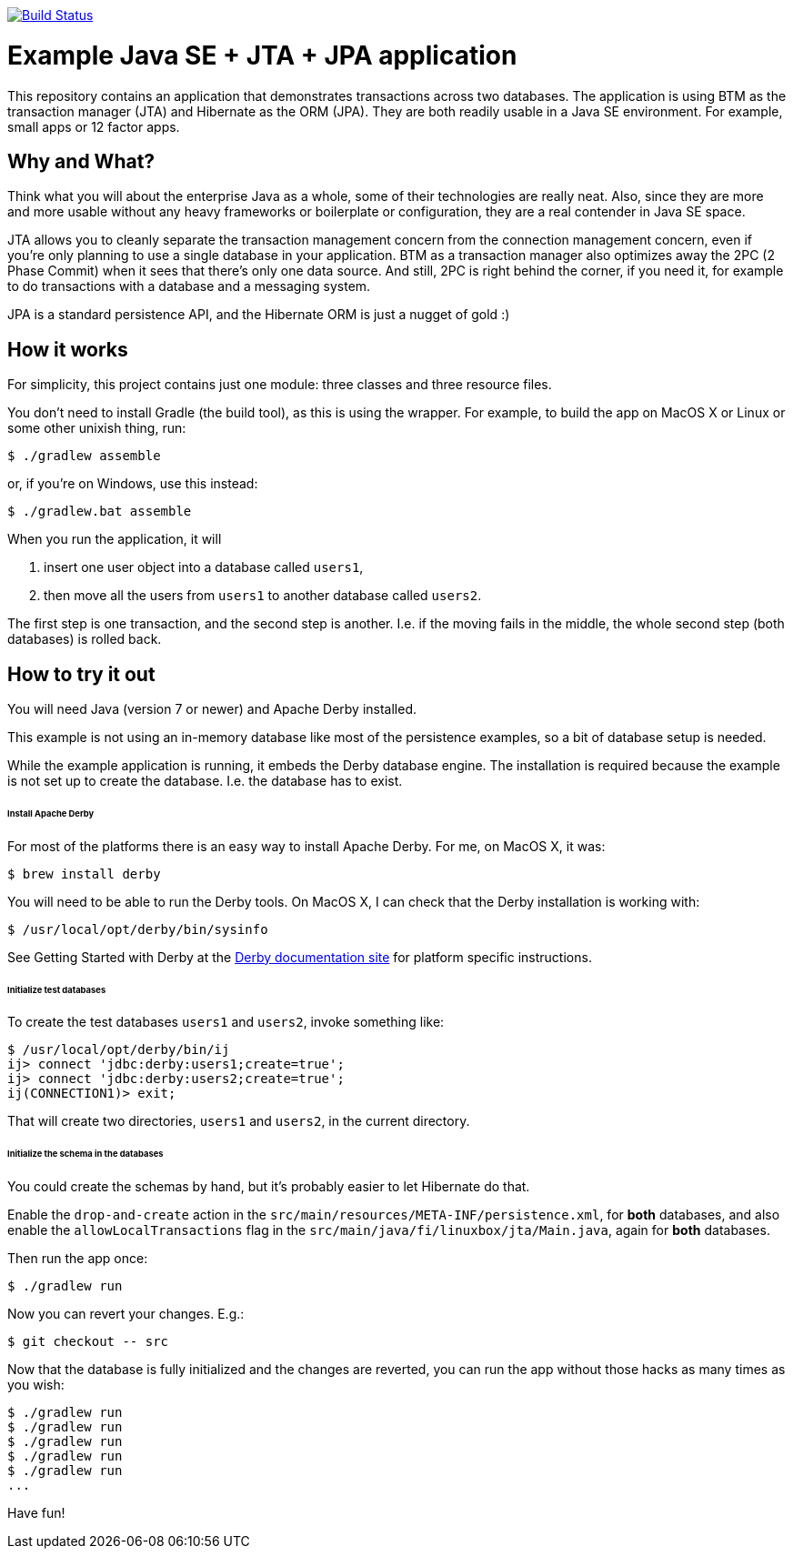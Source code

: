 image:https://travis-ci.org/vmj/jta-jpa-se-example.svg?branch=master["Build Status", link="https://travis-ci.org/vmj/jta-jpa-se-example"]

# Example Java SE + JTA + JPA application

This repository contains an application that demonstrates transactions across two databases.
The application is using BTM as the transaction manager (JTA) and Hibernate as the ORM (JPA).
They are both readily usable in a Java SE environment.
For example, small apps or 12 factor apps.

## Why and What?

Think what you will about the enterprise Java as a whole, some of their technologies are really neat.
Also, since they are more and more usable without any heavy frameworks or boilerplate or configuration,
they are a real contender in Java SE space.

JTA allows you to cleanly separate the transaction management concern from the connection management concern,
even if you're only planning to use a single database in your application.  BTM as a transaction manager also
optimizes away the 2PC (2 Phase Commit) when it sees that there's only one data source.  And still, 2PC is right
behind the corner, if you need it, for example to do transactions with a database and a messaging system.

JPA is a standard persistence API, and the Hibernate ORM is just a nugget of gold :)

## How it works

For simplicity, this project contains just one module: three classes and three resource files.

You don't need to install Gradle (the build tool), as this is using the wrapper.
For example, to build the app on MacOS X or Linux or some other unixish thing, run:

  $ ./gradlew assemble

or, if you're on Windows, use this instead:

  $ ./gradlew.bat assemble

When you run the application, it will

 1. insert one user object into a database called `users1`,
 2. then move all the users from `users1` to another database called `users2`.

The first step is one transaction, and the second step is another.
I.e. if the moving fails in the middle, the whole second step (both databases) is rolled back.

## How to try it out

You will need Java (version 7 or newer) and Apache Derby installed.

This example is not using an in-memory database like most of the persistence examples,
so a bit of database setup is needed.

While the example application is running, it embeds the Derby database engine.
The installation is required because the example is not set up to create the database.
I.e. the database has to exist.

###### Install Apache Derby

For most of the platforms there is an easy way to install Apache Derby.
For me, on MacOS X, it was:

  $ brew install derby

You will need to be able to run the Derby tools.
On MacOS X, I can check that the Derby installation is working with:

  $ /usr/local/opt/derby/bin/sysinfo

See Getting Started with Derby at the
https://db.apache.org/derby/manuals/index.html[Derby documentation site]
for platform specific instructions.


###### Initialize test databases

To create the test databases `users1` and `users2`, invoke something like:

  $ /usr/local/opt/derby/bin/ij
  ij> connect 'jdbc:derby:users1;create=true';
  ij> connect 'jdbc:derby:users2;create=true';
  ij(CONNECTION1)> exit;

That will create two directories, `users1` and `users2`,
in the current directory.

###### Initialize the schema in the databases

You could create the schemas by hand, but it's probably easier to let Hibernate do that.

Enable the `drop-and-create` action
in the `src/main/resources/META-INF/persistence.xml`,
for *both* databases,
and also
enable the `allowLocalTransactions` flag
in the `src/main/java/fi/linuxbox/jta/Main.java`,
again for *both* databases.

Then run the app once:

  $ ./gradlew run

Now you can revert your changes.  E.g.:

  $ git checkout -- src

Now that the database is fully initialized and the changes are reverted,
you can run the app without those hacks as many times as you wish:

  $ ./gradlew run
  $ ./gradlew run
  $ ./gradlew run
  $ ./gradlew run
  $ ./gradlew run
  ...

Have fun!
